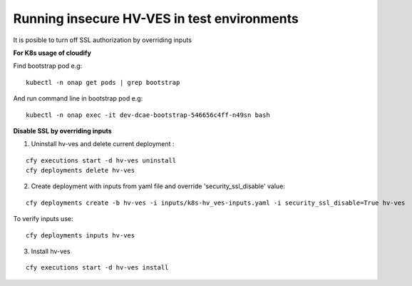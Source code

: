 .. This work is licensed under a Creative Commons Attribution 4.0 International License.
.. http://creativecommons.org/licenses/by/4.0
.. Copyright 2020 NOKIA

.. _running_insecure:

Running insecure HV-VES in test environments
============================================

It is posible to turn off SSL authorization by overriding inputs


**For K8s usage of cloudify**


Find bootstrap pod e.g:

::

    kubectl -n onap get pods | grep bootstrap

And run command line in bootstrap pod e.g:

::

    kubectl -n onap exec -it dev-dcae-bootstrap-546656c4ff-n49sn bash


**Disable SSL by overriding inputs**


1. Uninstall hv-ves and delete current deployment :

:: 

    cfy executions start -d hv-ves uninstall
    cfy deployments delete hv-ves 

2. Create deployment with inputs from yaml file and override 'security_ssl_disable' value:

:: 

    cfy deployments create -b hv-ves -i inputs/k8s-hv_ves-inputs.yaml -i security_ssl_disable=True hv-ves

To verify inputs use: 

:: 

    cfy deployments inputs hv-ves

3. Install hv-ves 

:: 

    cfy executions start -d hv-ves install




